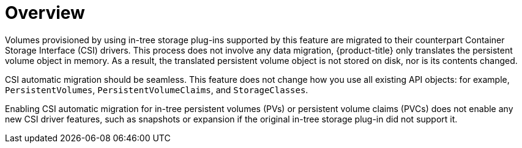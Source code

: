 // Module included in the following assemblies:
//
// * storage/container_storage_interface/persistent-storage-csi-migration.adoc

:_content-type: CONCEPT
[id="persistent-storage-csi-migration-overview_{context}"]
= Overview

Volumes provisioned by using in-tree storage plug-ins supported by this feature are migrated to their counterpart Container Storage Interface (CSI) drivers. This process does not involve any data migration, {product-title} only translates the persistent volume object in memory. As a result, the translated persistent volume object is not stored on disk, nor is its contents changed.

CSI automatic migration should be seamless. This feature does not change how you use all existing API objects: for example, `PersistentVolumes`, `PersistentVolumeClaims`, and `StorageClasses`.

Enabling CSI automatic migration for in-tree persistent volumes (PVs) or persistent volume claims (PVCs) does not enable any new CSI driver features, such as snapshots or expansion if the original in-tree storage plug-in did not support it.
